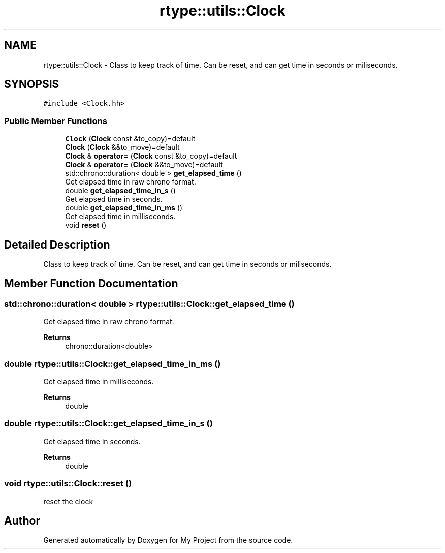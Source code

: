 .TH "rtype::utils::Clock" 3 "Sun Jan 14 2024" "My Project" \" -*- nroff -*-
.ad l
.nh
.SH NAME
rtype::utils::Clock \- Class to keep track of time\&. Can be reset, and can get time in seconds or miliseconds\&.  

.SH SYNOPSIS
.br
.PP
.PP
\fC#include <Clock\&.hh>\fP
.SS "Public Member Functions"

.in +1c
.ti -1c
.RI "\fBClock\fP (\fBClock\fP const &to_copy)=default"
.br
.ti -1c
.RI "\fBClock\fP (\fBClock\fP &&to_move)=default"
.br
.ti -1c
.RI "\fBClock\fP & \fBoperator=\fP (\fBClock\fP const &to_copy)=default"
.br
.ti -1c
.RI "\fBClock\fP & \fBoperator=\fP (\fBClock\fP &&to_move)=default"
.br
.ti -1c
.RI "std::chrono::duration< double > \fBget_elapsed_time\fP ()"
.br
.RI "Get elapsed time in raw chrono format\&. "
.ti -1c
.RI "double \fBget_elapsed_time_in_s\fP ()"
.br
.RI "Get elapsed time in seconds\&. "
.ti -1c
.RI "double \fBget_elapsed_time_in_ms\fP ()"
.br
.RI "Get elapsed time in milliseconds\&. "
.ti -1c
.RI "void \fBreset\fP ()"
.br
.in -1c
.SH "Detailed Description"
.PP 
Class to keep track of time\&. Can be reset, and can get time in seconds or miliseconds\&. 
.SH "Member Function Documentation"
.PP 
.SS "std::chrono::duration< double > rtype::utils::Clock::get_elapsed_time ()"

.PP
Get elapsed time in raw chrono format\&. 
.PP
\fBReturns\fP
.RS 4
chrono::duration<double> 
.RE
.PP

.SS "double rtype::utils::Clock::get_elapsed_time_in_ms ()"

.PP
Get elapsed time in milliseconds\&. 
.PP
\fBReturns\fP
.RS 4
double 
.RE
.PP

.SS "double rtype::utils::Clock::get_elapsed_time_in_s ()"

.PP
Get elapsed time in seconds\&. 
.PP
\fBReturns\fP
.RS 4
double 
.RE
.PP

.SS "void rtype::utils::Clock::reset ()"
reset the clock 

.SH "Author"
.PP 
Generated automatically by Doxygen for My Project from the source code\&.
